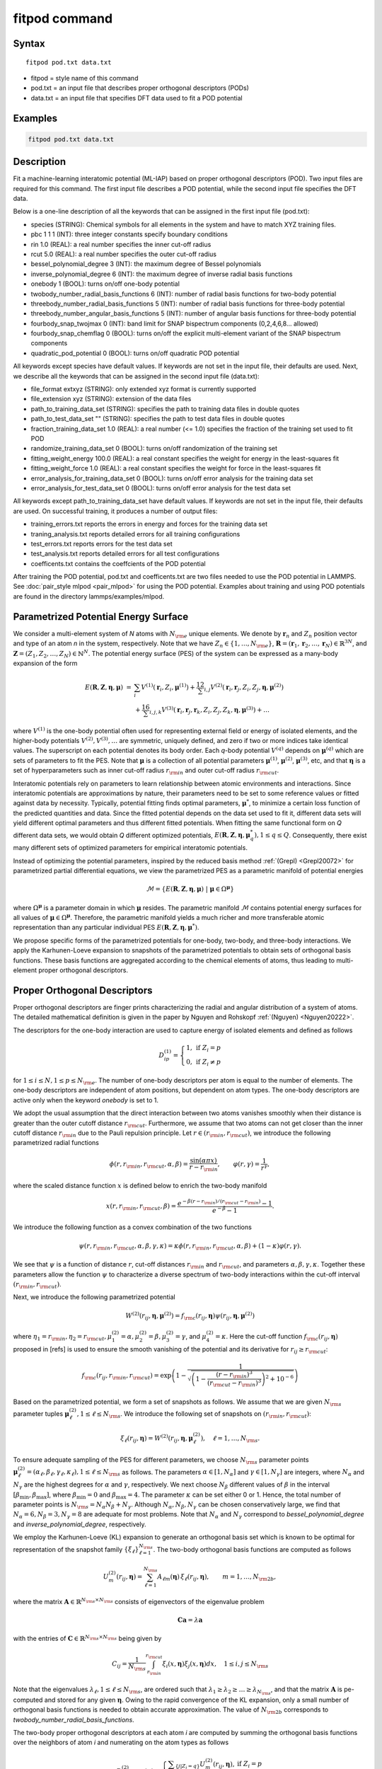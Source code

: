 .. index:: fitpod

fitpod command
======================

Syntax
""""""

.. parsed-literal::

   fitpod pod.txt data.txt

* fitpod = style name of this command
* pod.txt = an input file that describes proper orthogonal descriptors (PODs)
* data.txt = an input file that specifies DFT data used to fit a POD potential

Examples
""""""""

.. code-block:: LAMMPS

   fitpod pod.txt data.txt

Description
"""""""""""

Fit a machine-learning interatomic potential (ML-IAP) based on proper orthogonal descriptors (POD).
Two input files are required for this command. The first input file describes
a POD potential, while the second input file specifies the DFT data.

Below is a one-line description of all the keywords that can be assigned in the
first input file (pod.txt):

* species (STRING): Chemical symbols for all elements in the system and have to match XYZ training files.
* pbc 1 1 1 (INT): three integer constants specify boundary conditions
* rin 1.0 (REAL): a real number specifies the inner cut-off radius
* rcut 5.0 (REAL): a real number specifies the outer cut-off radius
* bessel_polynomial_degree 3 (INT): the maximum degree of Bessel polynomials
* inverse_polynomial_degree 6 (INT): the maximum degree of inverse radial basis functions
* onebody 1 (BOOL): turns on/off one-body potential
* twobody_number_radial_basis_functions 6 (INT): number of radial basis functions for two-body potential
* threebody_number_radial_basis_functions 5 (INT): number of radial basis functions for three-body potential
* threebody_number_angular_basis_functions 5 (INT): number of angular basis functions for three-body potential
* fourbody_snap_twojmax 0 (INT): band limit for SNAP bispectrum components (0,2,4,6,8... allowed)
* fourbody_snap_chemflag 0 (BOOL): turns on/off the explicit multi-element variant of the SNAP bispectrum components
* quadratic_pod_potential 0 (BOOL): turns on/off quadratic POD potential

All keywords except species have default values. If keywords are not set in the input file, their defaults are used.
Next, we describe all the keywords that can be assigned in the second input file (data.txt):

* file_format extxyz (STRING): only extended xyz format is currently supported
* file_extension xyz (STRING): extension of the data files
* path_to_training_data_set (STRING): specifies the path to training data files in double quotes
* path_to_test_data_set "" (STRING): specifies the path to test data files in double quotes
* fraction_training_data_set 1.0 (REAL): a real number (<= 1.0) specifies the fraction of the training set used to fit POD
* randomize_training_data_set 0 (BOOL): turns on/off randomization of the training set
* fitting_weight_energy 100.0 (REAL): a real constant specifies the weight for energy in the least-squares fit
* fitting_weight_force 1.0 (REAL): a real constant specifies the weight for force in the least-squares fit
* error_analysis_for_training_data_set 0 (BOOL): turns on/off error analysis for the training data set
* error_analysis_for_test_data_set 0 (BOOL): turns on/off error analysis for the test data set

All keywords except path_to_training_data_set have default values. If keywords are not set in the input file, their defaults are used.
On successful training, it produces a number of output files:

* training_errors.txt  reports the errors in energy and forces for the training data set
* traning_analysis.txt reports detailed errors for all training configurations
* test_errors.txt reports errors for the test data set
* test_analysis.txt reports detailed errors for all test configurations
* coefficents.txt contains the coeffcients of the POD potential

After training the POD potential, pod.txt and coefficents.txt are two files needed to use the
POD potential in LAMMPS. See :doc:`pair_style mlpod <pair_mlpod>` for using the POD potential. Examples about training and using POD potentials are found in the directory lammps/examples/mlpod.

Parametrized Potential Energy Surface
"""""""""""""""""""""""""""""""""""""

We consider a multi-element system of *N* atoms with :math:`N_{\rm e}` unique elements.
We denote by :math:`\boldsymbol r_n` and :math:`Z_n` position vector and type of an atom *n* in
the system, respectively. Note that we have :math:`Z_n \in \{1, \ldots, N_{\rm e} \}`,
:math:`\boldsymbol R = (\boldsymbol r_1, \boldsymbol r_2, \ldots, \boldsymbol r_N) \in \mathbb{R}^{3N}`, and
:math:`\boldsymbol Z = (Z_1, Z_2, \ldots, Z_N) \in \mathbb{N}^{N}`. The potential energy surface
(PES) of the system can be expressed as a many-body expansion of the form

.. math::

    E(\boldsymbol R, \boldsymbol Z, \boldsymbol{\eta}, \boldsymbol{\mu}) \ = \ & \sum_{i} V^{(1)}(\boldsymbol r_i, Z_i, \boldsymbol \mu^{(1)} ) + \frac12 \sum_{i,j} V^{(2)}(\boldsymbol r_i, \boldsymbol r_j, Z_i, Z_j, \boldsymbol \eta, \boldsymbol \mu^{(2)})  \\
    & + \frac16 \sum_{i,j,k} V^{(3)}(\boldsymbol r_i, \boldsymbol r_j, \boldsymbol r_k, Z_i, Z_j, Z_k, \boldsymbol \eta, \boldsymbol \mu^{(3)}) + \ldots

where :math:`V^{(1)}` is the one-body potential often used for representing external field
or energy of isolated elements, and the higher-body potentials :math:`V^{(2)}, V^{(3)}, \ldots`
are symmetric, uniquely defined, and zero if two or more indices take identical values.
The superscript on each potential denotes its body order. Each *q*-body potential :math:`V^{(q)}`
depends on :math:`\boldsymbol \mu^{(q)}`  which are sets of parameters to fit the PES. Note
that :math:`\boldsymbol \mu` is a collection of all potential parameters
:math:`\boldsymbol \mu^{(1)}`, :math:`\boldsymbol \mu^{(2)}`, :math:`\boldsymbol \mu^{(3)}`, etc,
and that :math:`\boldsymbol \eta` is a set of hyperparameters such as inner cut-off radius
:math:`r_{\rm in}` and outer cut-off radius :math:`r_{\rm cut}`.

Interatomic potentials rely on parameters to learn relationship between atomic environments
and interactions.  Since interatomic potentials are approximations by nature, their parameters
need to be set to some reference values or fitted against data by necessity.  Typically,
potential fitting finds optimal parameters, :math:`\boldsymbol \mu^*`, to  minimize a certain loss
function of the predicted quantities and data. Since the fitted potential depends on the data
set used to fit it, different data sets will yield different optimal parameters and thus different
fitted potentials. When fitting the same functional form on *Q* different data sets, we would
obtain *Q* different optimized potentials, :math:`E(\boldsymbol R,\boldsymbol Z, \boldsymbol \eta, \boldsymbol \mu_q^*), 1 \le q \le Q`.
Consequently, there exist many different sets of optimized parameters for empirical interatomic potentials.

Instead of optimizing the potential parameters,  inspired by the reduced basis method
:ref:`(Grepl) <Grepl20072>` for parametrized partial differential equations,
we view the parametrized PES as a parametric manifold of potential energies

.. math::

    \mathcal{M} = \{E(\boldsymbol R, \boldsymbol Z, \boldsymbol \eta, \boldsymbol \mu) \ | \  \boldsymbol \mu \in \Omega^{\boldsymbol \mu} \}

where :math:`\Omega^{\boldsymbol \mu}` is a parameter domain in which :math:`\boldsymbol \mu` resides.
The parametric manifold :math:`\mathcal{M}` contains potential energy surfaces for all values
of :math:`\boldsymbol \mu \in \Omega^{\boldsymbol \mu}`.  Therefore, the parametric manifold yields a much richer
and  more transferable atomic representation than any particular individual PES
:math:`E(\boldsymbol R, \boldsymbol Z, \boldsymbol \eta, \boldsymbol \mu^*)`.

We propose specific forms of the parametrized potentials for one-body, two-body,
and three-body interactions. We apply the Karhunen-Loeve expansion to snapshots of the parametrized potentials
to obtain sets of orthogonal basis functions. These basis functions are aggregated
according to the chemical elements of atoms, thus leading to multi-element proper orthogonal descriptors.

Proper Orthogonal Descriptors
"""""""""""""""""""""""""""""

Proper orthogonal descriptors are finger prints characterizing the
radial and angular distribution of a system of atoms. The detailed
mathematical definition is given in the paper by Nguyen and Rohskopf
:ref:`(Nguyen) <Nguyen20222>`.

The descriptors for the one-body interaction are used to capture energy of isolated elements and defined as follows

.. math::

    D_{ip}^{(1)} =  \left\{
        \begin{array}{ll}
        1, & \mbox{if } Z_i = p \\
        0, & \mbox{if } Z_i \neq p
        \end{array}
    \right.

for :math:`1 \le i \le N, 1 \le p \le N_{\rm e}`. The number of one-body descriptors per atom
is equal to the number of elements. The one-body descriptors are independent of atom positions,
but dependent on atom types. The one-body descriptors are active only when the keyword *onebody*
is set to 1.

We adopt the usual assumption that the direct interaction between two atoms vanishes smoothly
when their distance is greater than the outer cutoff distance :math:`r_{\rm cut}`. Furthermore, we
assume that two atoms can not get closer than the inner cutoff distance :math:`r_{\rm in}`
due to the Pauli repulsion  principle. Let :math:`r \in (r_{\rm in}, r_{\rm cut})`, we introduce the
following parametrized radial functions

.. math::

    \phi(r, r_{\rm in}, r_{\rm cut}, \alpha, \beta)  = \frac{\sin (\alpha \pi x) }{r - r_{\rm in}}, \qquad  \varphi(r, \gamma)  = \frac{1}{r^\gamma} ,

where the scaled distance function :math:`x` is defined below to enrich the two-body manifold

.. math::

    x(r, r_{\rm in}, r_{\rm cut}, \beta) = \frac{e^{-\beta(r - r_{\rm in})/(r_{\rm cut} - r_{\rm in})} - 1}{e^{-\beta} - 1} .

We introduce the following function as a convex combination of the two functions

.. math::

    \psi(r, r_{\rm in}, r_{\rm cut}, \alpha, \beta, \gamma, \kappa)  = \kappa \phi(r, r_{\rm in}, r_{\rm cut}, \alpha, \beta) + (1- \kappa)  \varphi(r, \gamma) .

We see that :math:`\psi` is a function of distance :math:`r`, cut-off distances :math:`r_{\rm in}`
and :math:`r_{\rm cut}`, and parameters :math:`\alpha, \beta, \gamma, \kappa`. Together
these parameters allow the function :math:`\psi` to characterize a diverse spectrum of
two-body interactions within the cut-off interval :math:`(r_{\rm in}, r_{\rm cut})`.

Next, we introduce the following parametrized potential

.. math::

    W^{(2)}(r_{ij}, \boldsymbol \eta, \boldsymbol \mu^{(2)})  = f_{\rm c}(r_{ij}, \boldsymbol \eta) \psi(r_{ij}, \boldsymbol \eta, \boldsymbol \mu^{(2)})

where :math:`\eta_1 = r_{\rm in}, \eta_2 = r_{\rm cut}, \mu_1^{(2)} = \alpha, \mu_2^{(2)} = \beta, \mu_3^{(2)} = \gamma`,
and :math:`\mu_4^{(2)} = \kappa`. Here the cut-off function :math:`f_{\rm c}(r_{ij}, \boldsymbol \eta)`
proposed in [refs] is used to ensure the smooth vanishing of the potential and
its derivative for :math:`r_{ij} \ge r_{\rm cut}`:

.. math::

    f_{\rm c}(r_{ij},  r_{\rm in}, r_{\rm cut})  =  \exp \left(1 -\frac{1}{\sqrt{\left(1 - \frac{(r-r_{\rm in})^3}{(r_{\rm cut} - r_{\rm in})^3} \right)^2 + 10^{-6}}} \right)

Based on the parametrized potential, we form a set of snapshots as follows.
We assume that we are given :math:`N_{\rm s}` parameter tuples
:math:`\boldsymbol \mu^{(2)}_\ell, 1 \le \ell \le N_{\rm s}`. We introduce the
following set of  snapshots on :math:`(r_{\rm in}, r_{\rm cut})`:

.. math::

    \xi_\ell(r_{ij}, \boldsymbol \eta) =  W^{(2)}(r_{ij}, \boldsymbol \eta, \boldsymbol \mu^{(2)}_\ell),  \quad \ell = 1, \ldots, N_{\rm s} .

To ensure adequate sampling of the PES for different parameters, we choose
:math:`N_{\rm s}` parameter points :math:`\boldsymbol \mu^{(2)}_\ell = (\alpha_\ell, \beta_\ell, \gamma_\ell, \kappa_\ell), 1 \le \ell \le N_{\rm s}`
as follows. The parameters :math:`\alpha \in [1, N_\alpha]` and :math:`\gamma \in [1, N_\gamma]`
are integers, where :math:`N_\alpha` and :math:`N_\gamma` are the highest degrees for
:math:`\alpha` and :math:`\gamma`, respectively. We next choose :math:`N_\beta` different values of
:math:`\beta` in the interval :math:`[\beta_{\min}, \beta_{\max}]`, where :math:`\beta_{\min} = 0` and
:math:`\beta_{\max} = 4`. The parameter :math:`\kappa` can be set either 0 or 1.
Hence, the total number of parameter points is :math:`N_{\rm s} = N_\alpha N_\beta + N_\gamma`.
Although  :math:`N_\alpha, N_\beta, N_\gamma` can be chosen conservatively large,
we find that :math:`N_\alpha = 6, N_\beta = 3, N_\gamma = 8` are adequate for most problems.
Note that :math:`N_\alpha` and :math:`N_\gamma` correspond to *bessel_polynomial_degree*
and *inverse_polynomial_degree*, respectively.

We employ the Karhunen-Loeve (KL) expansion to generate an orthogonal basis set which is known to be optimal for representation of
the snapshot family :math:`\{\xi_\ell\}_{\ell=1}^{N_{\rm s}}`. The two-body  orthogonal basis
functions are computed as follows

.. math::

    U^{(2)}_m(r_{ij}, \boldsymbol \eta) = \sum_{\ell = 1}^{N_{\rm s}} A_{\ell m}(\boldsymbol \eta) \,  \xi_\ell(r_{ij}, \boldsymbol \eta), \qquad m = 1, \ldots, N_{\rm 2b} ,

where the matrix :math:`\boldsymbol A \in \mathbb{R}^{N_{\rm s} \times N_{\rm s}}` consists of
eigenvectors of the eigenvalue problem

.. math::

    \boldsymbol C \boldsymbol a = \lambda \boldsymbol a

with the entries of :math:`\boldsymbol C \in \mathbb{R}^{N_{\rm s} \times N_{\rm s}}` being given by

.. math::

    C_{ij}  = \frac{1}{N_{\rm s}} \int_{r_{\rm in}}^{r_{\rm cut}} \xi_i(x, \boldsymbol \eta) \xi_j(x, \boldsymbol \eta) dx, \quad 1 \le i, j \le N_{\rm s}

Note that the  eigenvalues :math:`\lambda_\ell, 1 \le \ell \le N_{\rm s}`, are ordered such
that :math:`\lambda_1 \ge \lambda_2 \ge \ldots \ge \lambda_{N_{\rm s}}`, and that the
matrix :math:`\boldsymbol A` is pe-computed and stored for any given :math:`\boldsymbol \eta`.
Owing to the rapid convergence of the KL expansion, only a small number of orthogonal
basis functions is needed to obtain accurate approximation. The value of :math:`N_{\rm 2b}`
corresponds to *twobody_number_radial_basis_functions*.

The two-body proper orthogonal descriptors at each atom *i* are computed by
summing the orthogonal basis functions over the neighbors of atom *i* and numerating on
the atom types as follows

.. math::

    D^{(2)}_{im l(p, q) }(\boldsymbol \eta)  = \left\{
    \begin{array}{ll}
    \displaystyle \sum_{\{j | Z_j = q\}} U^{(2)}_m(r_{ij},  \boldsymbol \eta), & \mbox{if } Z_i = p \\
    0, & \mbox{if } Z_i \neq p
    \end{array}
    \right.

for :math:`1 \le i \le N, 1 \le m \le N_{\rm 2b}, 1 \le q, p \le N_{\rm e}`. Here :math:`l(p,q)` is a
symmetric index mapping such that

.. math::

    l(p,q)  = \left\{
    \begin{array}{ll}
    q + (p-1) N_{\rm e} - p(p-1)/2, & \mbox{if } q \ge p \\
    p + (q-1) N_{\rm e} - q(q-1)/2, & \mbox{if } q < p .
    \end{array}
    \right.

The number of two-body descriptors per atom is thus :math:`N_{\rm 2b} N_{\rm e}(N_{\rm e}+1)/2`.

It is important to note that the orthogonal basis functions
do not depend on the atomic numbers :math:`Z_i` and :math:`Z_j`. Therefore, the cost of evaluating
the basis functions and their derivatives with respect to :math:`r_{ij}` is independent of the
number of elements :math:`N_{\rm e}`. Consequently, even though the two-body proper orthogonal
descriptors depend on :math:`\boldsymbol Z`, their computational complexity
is independent of :math:`N_{\rm e}`.

In order to provide proper orthogonal descriptors for three-body interactions,
we need to introduce a three-body parametrized potential. In particular, the
three-body potential is defined as a product of radial and angular functions as follows

.. math::

    W^{(3)}(r_{ij}, r_{ik}, \theta_{ijk}, \boldsymbol \eta, \boldsymbol \mu^{(3)})  =  \psi(r_{ij}, r_{\rm min}, r_{\rm max}, \alpha, \beta, \gamma, \kappa) f_{\rm c}(r_{ij}, r_{\rm min}, r_{\rm max}) \\
    \psi(r_{ik}, r_{\rm min}, r_{\rm max}, \alpha, \beta, \gamma, \kappa) f_{\rm c}(r_{ik}, r_{\rm min}, r_{\rm max}) \\
    \cos (\sigma \theta_{ijk} + \zeta)

where :math:`\sigma` is the periodic multiplicity, :math:`\zeta` is the equilibrium angle,
:math:`\boldsymbol \mu^{(3)} = (\alpha, \beta, \gamma, \kappa, \sigma, \zeta)`. The three-body
potential provides an angular fingerprint of the atomic environment through the
bond angles :math:`\theta_{ijk}` formed with each pair of neighbors :math:`j` and :math:`k`.
Compared to the two-body potential, the three-body potential
has two extra parameters :math:`(\sigma, \zeta)` associated with the angular component.

Let :math:`\boldsymbol \varrho = (\alpha, \beta, \gamma, \kappa)`. We assume that
we are given :math:`L_{\rm r}` parameter tuples :math:`\boldsymbol \varrho_\ell, 1 \le \ell \le L_{\rm r}`.
We introduce the following set of  snapshots on :math:`(r_{\min}, r_{\max})`:

.. math::

    \zeta_\ell(r_{ij}, r_{\rm min}, r_{\rm max} ) =  \psi(r_{ij}, r_{\rm min}, r_{\rm max}, \boldsymbol \varrho_\ell) f_{\rm c}(r_{ij}, r_{\rm min},  r_{\rm max}), \quad 1 \le \ell \le L_{\rm r} .

We apply the Karhunen-Lo\`eve (KL) expansion to this set of snapshots to
obtain orthogonal basis functions as follows

.. math::

    U^{r}_m(r_{ij}, r_{\rm min}, r_{\rm max} ) = \sum_{\ell = 1}^{L_{\rm r}} A_{\ell m} \,  \zeta_\ell(r_{ij}, r_{\rm min}, r_{\rm max} ), \qquad m = 1, \ldots, N_{\rm r} ,

where the matrix :math:`\boldsymbol A \in \mathbb{R}^{L_{\rm r} \times L_{\rm r}}` consists
of eigenvectors of the eigenvalue problem. For the parametrized angular function,
we consider angular basis functions

.. math::

    U^{a}_n(\theta_{ijk}) = \cos ((n-1) \theta_{ijk}), \qquad  n = 1,\ldots, N_{\rm a},

where :math:`N_{\rm a}` is the number of angular basis functions. The orthogonal
basis functions for the parametrized potential are computed as follows

.. math::

    U^{(3)}_{mn}(r_{ij}, r_{ik}, \theta_{ijk}, \boldsymbol \eta) = U^{r}_m(r_{ij}, \boldsymbol \eta) U^{r}_m(r_{ik}, \boldsymbol \eta) U^{a}_n(\theta_{ijk}),

for :math:`1 \le m \le N_{\rm r}, 1 \le n \le N_{\rm a}`. The number of three-body
orthogonal basis functions is equal to :math:`N_{\rm 3b} = N_{\rm r} N_{\rm a}` and
independent of the number of elements. The value of :math:`N_{\rm r}` corresponds to
*threebody_number_radial_basis_functions*, while that of :math:`N_{\rm a}` to
*threebody_number_angular_basis_functions*.

The three-body proper orthogonal descriptors at each atom *i*
are obtained by summing over the neighbors *j* and *k* of atom *i* as

.. math::

    D^{(3)}_{imn \ell(p, q, s)}(\boldsymbol \eta)  = \left\{
    \begin{array}{ll}
    \displaystyle \sum_{\{j | Z_j = q\}} \sum_{\{k | Z_k = s\}} U^{(3)}_{mn}(r_{ij}, r_{ik}, \theta_{ijk}, \boldsymbol \eta), & \mbox{if } Z_i = p \\
    0, & \mbox{if } Z_i \neq p
    \end{array}
    \right.

for :math:`1 \le i \le N, 1 \le m \le N_{\rm r}, 1 \le n \le N_{\rm a}, 1 \le q, p, s \le N_{\rm e}`,
where

.. math::

    \ell(p,q,s)  = \left\{
    \begin{array}{ll}
    s + (q-1) N_{\rm e} - q(q-1)/2 + (p-1)N_{\rm e}(1+N_{\rm e})/2 , & \mbox{if } s \ge q \\
    q + (s-1) N_{\rm e} - s(s-1)/2 + (p-1)N_{\rm e}(1+N_{\rm e})/2, & \mbox{if } s < q .
    \end{array}
    \right.

The number of three-body descriptors per atom is thus :math:`N_{\rm 3b} N_{\rm e}^2(N_{\rm e}+1)/2`.
While the number of three-body PODs increases cubically as a function of the number of elements,
the computational complexity of the three-body PODs is independent of the number of elements.

Four-Body SNAP Descriptors
""""""""""""""""""""""""""

In addition to the proper orthogonal descriptors described above, we also employ
the spectral neighbor analysis potential (SNAP) descriptors. SNAP uses bispectrum components
to characterize the local neighborhood of each atom in a very general way. The mathematical definition
of the bispectrum calculation and its derivatives w.r.t. atom positions is described in
:doc:`compute snap <compute_sna_atom>`. In SNAP, the
total energy is decomposed into a sum over atom energies. The energy of
atom *i* is expressed as a weighted sum over bispectrum components.

.. math::

   E_i^{\rm SNAP} = \sum_{k=1}^{N_{\rm 4b}} \sum_{p=1}^{N_{\rm e}} c_{kp}^{(4)} D_{ikp}^{(4)}


where the SNAP descriptors are related to the bispectrum components by

.. math::

    D^{(4)}_{ikp}  = \left\{
    \begin{array}{ll}
    \displaystyle B_{ik}, & \mbox{if } Z_i = p \\
    0, & \mbox{if } Z_i \neq p
    \end{array}
    \right.

Here :math:`B_{ik}` is the *k*\ -th bispectrum component of atom *i*. The number of
bispectrum components :math:`N_{\rm 4b}` depends on the value of *fourbody_snap_twojmax* :math:`= 2 J_{\rm max}`
and *fourbody_snap_chemflag*. If *fourbody_snap_chemflag* = 0
then :math:`N_{\rm 4b} = (J_{\rm max}+1)(J_{\rm max}+2)(J_{\rm max}+1.5)/3`.
If *fourbody_snap_chemflag* = 1 then :math:`N_{\rm 4b} = N_{\rm e}^3 (J_{\rm max}+1)(J_{\rm max}+2)(J_{\rm max}+1.5)/3`.
The bispectrum calculation is described in more detail in :doc:`compute sna/atom <compute_sna_atom>`.

Linear Proper Orthogonal Descriptor Potentials
""""""""""""""""""""""""""""""""""""""""""""""

The proper orthogonal descriptors and SNAP descriptors are used to define the atomic energies
in the following expansion

.. math::

    E_{i}(\boldsymbol \eta) = \sum_{p=1}^{N_{\rm e}} c^{(1)}_p D^{(1)}_{ip} + \sum_{m=1}^{N_{\rm 2b}}  \sum_{l=1}^{N_{\rm e}(N_{\rm e}+1)/2} c^{(2)}_{ml} D^{(2)}_{iml}(\boldsymbol \eta) + \sum_{m=1}^{N_{\rm r}} \sum_{n=1}^{N_{\rm a}}  \sum_{\ell=1}^{N_{\rm e}^2(N_{\rm e}+1)/2} c^{(3)}_{mn\ell} D^{(3)}_{imn\ell}(\boldsymbol \eta) + \sum_{k=1}^{N_{\rm 4b}} \sum_{p=1}^{N_{\rm e}} c_{kp}^{(4)} D_{ikp}^{(4)}(\boldsymbol \eta),

where :math:`D^{(1)}_{ip}, D^{(2)}_{iml}, D^{(3)}_{imn\ell}, D^{(4)}_{ikp}` are the  one-body, two-body, three-body, four-body descriptors,
respectively, and :math:`c^{(1)}_p, c^{(2)}_{ml}, c^{(3)}_{mn\ell}, c^{(4)}_{kp}` are their respective expansion
coefficients. In a more compact notation that implies summation over descriptor indices
the atomic energies can be written as

.. math::

    E_i(\boldsymbol \eta) =  \sum_{m=1}^{N_{\rm e}} c^{(1)}_m D^{(1)}_{im} +  \sum_{m=1}^{N_{\rm d}^{(2)}} c^{(2)}_k D^{(2)}_{im} + \sum_{m=1}^{N_{\rm d}^{(3)}} c^{(3)}_m D^{(3)}_{im} + \sum_{m=1}^{N_{\rm d}^{(4)}} c^{(4)}_m D^{(4)}_{im}

where :math:`N_{\rm d}^{(2)} = N_{\rm 2b} N_{\rm e} (N_{\rm e}+1)/2`,
:math:`N_{\rm d}^{(3)} = N_{\rm 3b} N_{\rm e}^2 (N_{\rm e}+1)/2`, and
:math:`N_{\rm d}^{(4)} = N_{\rm 4b} N_{\rm e}` are
the number of two-body, three-body, and four-body descriptors, respectively.

The potential energy is then obtained by summing local atomic energies :math:`E_i`
for all atoms :math:`i` in the system

.. math::

    E(\boldsymbol \eta) = \sum_{i}^N E_{i}(\boldsymbol \eta)

Because the descriptors are one-body, two-body, and three-body terms,
the resulting POD potential is a three-body PES. We can express the potential
energy as a linear combination of the global descriptors as follows

.. math::

    E(\boldsymbol \eta) = \sum_{m=1}^{N_{\rm e}} c^{(1)}_m d^{(1)}_{m} +  \sum_{m=1}^{N_{\rm d}^{(2)}} c^{(2)}_m d^{(2)}_{m} + \sum_{m=1}^{N_{\rm d}^{(3)}} c^{(3)}_m d^{(3)}_{m} + \sum_{m=1}^{N_{\rm d}^{(4)}} c^{(4)}_m d^{(4)}_{m}

where  the global descriptors are given by

.. math::

    d_{m}^{(1)}(\boldsymbol \eta) = \sum_{i=1}^N D_{im}^{(1)}(\boldsymbol \eta), \quad d_{m}^{(2)}(\boldsymbol \eta) = \sum_{i=1}^N D_{im}^{(2)}(\boldsymbol \eta), \quad d_{m}^{(3)}(\boldsymbol \eta) = \sum_{i=1}^N D_{im}^{(3)}(\boldsymbol \eta), \quad d_{m}^{(4)}(\boldsymbol \eta) = \sum_{i=1}^N D_{im}^{(4)}(\boldsymbol \eta)

Hence, we obtain the atomic forces as

.. math::

    \boldsymbol F = -\nabla E(\boldsymbol \eta) = - \sum_{m=1}^{N_{\rm d}^{(2)}}  c^{(2)}_m  \nabla d_m^{(2)} - \sum_{m=1}^{N_{\rm d}^{(3)}}  c^{(3)}_m \nabla d_m^{(3)} - \sum_{m=1}^{N_{\rm d}^{(4)}}  c^{(4)}_m \nabla d_m^{(4)}

where :math:`\nabla d_m^{(2)}`, :math:`\nabla d_m^{(3)}` and :math:`\nabla d_m^{(4)}` are derivatives of the two-body
three-body, and four-body global descriptors with respect to atom positions, respectively.
Note that since the first-body global descriptors are constant, their derivatives are zero.

Quadratic Proper Orthogonal Descriptor Potentials
"""""""""""""""""""""""""""""""""""""""""""""""""

We recall two-body PODs :math:`D^{(2)}_{ik}, 1 \le k \le N_{\rm d}^{(2)}`,
and three-body PODs :math:`D^{(3)}_{im}, 1 \le m \le N_{\rm d}^{(3)}`,
with :math:`N_{\rm d}^{(2)} = N_{\rm 2b} N_{\rm e} (N_{\rm e}+1)/2` and
:math:`N_{\rm d}^{(3)} = N_{\rm 3b} N_{\rm e}^2 (N_{\rm e}+1)/2` being
the number of descriptors per atom for the two-body PODs and three-body PODs,
respectively. We employ them to define a new set of atomic descriptors as follows

.. math::

    D^{(2*3)}_{ikm} = \frac{1}{2N}\left( D^{(2)}_{ik} \sum_{j=1}^N D^{(3)}_{jm} + D^{(3)}_{im} \sum_{j=1}^N D^{(2)}_{jk}  \right)

for :math:`1 \le i \le N, 1 \le k \le N_{\rm d}^{(2)}, 1 \le m \le N_{\rm d}^{(3)}`.
The new descriptors are four-body because they involve central atom :math:`i` together
with three neighbors :math:`j, k` and :math:`l`. The total number of new  descriptors per atom is equal to

.. math::

    N_{\rm d}^{(2*3)} = N_{\rm d}^{(2)} * N_{\rm d}^{(3)} = N_{\rm 2b} N_{\rm 3b} N_{\rm e}^3 (N_{\rm e}+1)^2/4 .

The new global descriptors are calculated as

.. math::

    d^{(2*3)}_{km} = \sum_{i=1}^N D^{(2*3)}_{ikm} = \left( \sum_{i=1}^N D^{(2)}_{ik} \right) \left( \sum_{i=1}^N D^{(3)}_{im} \right) = d^{(2)}_{k} d^{(3)}_m,

for :math:`1 \le k \le N_{\rm d}^{(2)}, 1 \le m \le N_{\rm d}^{(3)}`. Hence, the gradient
of the new global descriptors with respect to atom positions is calculated as

.. math::

    \nabla d^{(2*3)}_{km} = d^{(3)}_m \nabla d^{(2)}_{k}  +  d^{(2)}_{k} \nabla d^{(3)}_m, \quad 1 \le k \le N_{\rm d}^{(2)}, 1 \le m \le N_{\rm d}^{(3)} .

The quadratic  POD potential is defined as a linear combination of the
original and new global descriptors as follows

.. math::

    E^{(2*3)} = \sum_{k=1}^{N_{\rm 2d}^{(2*3)}} \sum_{m=1}^{N_{\rm 3d}^{(2*3)}} c^{(2*3)}_{km} d^{(2*3)}_{km} .

It thus follows that

.. math::

    E^{(2*3)} = 0.5 \sum_{k=1}^{N_{\rm 2d}^{(2*3)}} \left( \sum_{m=1}^{N_{\rm 3d}^{(2*3)}} c^{(2*3)}_{km} d_m^{(3)} \right) d_k^{(2)} + 0.5 \sum_{m=1}^{N_{\rm 3d}^{(2*3)}} \left( \sum_{k=1}^{N_{\rm 2d}^{(2*3)}} c^{(2*3)}_{km} d_k^{(2)} \right) d_m^{(3)}  ,

which is simplified to

.. math::

    E^{(2*3)} =  0.5 \sum_{k=1}^{N_{\rm 2d}^{(2*3)}} b_k^{(2)} d_k^{(2)} +  0.5 \sum_{m=1}^{N_{\rm 3d}^{(2*3)}}   b_m^{(3)} d_m^{(3)}

where

.. math::

    b_k^{(2)} & = \sum_{m=1}^{N_{\rm 3d}^{(2*3)}} c^{(2*3)}_{km} d_m^{(3)}, \quad k = 1,\ldots, N_{\rm 2d}^{(2*3)}, \\
    b_m^{(3)} & = \sum_{k=1}^{N_{\rm 2d}^{(2*3)}} c^{(2*3)}_{km} d_k^{(2)}, \quad m = 1,\ldots, N_{\rm 3d}^{(2*3)} .

The quadratic POD potential results in the following atomic forces

.. math::

    \boldsymbol F^{(2*3)} = - \sum_{k=1}^{N_{\rm 2d}^{(2*3)}} \sum_{m=1}^{N_{\rm 3d}^{(2*3)}} c^{(2*3)}_{km}  \nabla d^{(2*3)}_{km} .

It can be shown that

.. math::

    \boldsymbol F^{(2*3)} = - \sum_{k=1}^{N_{\rm 2d}^{(2*3)}}   b^{(2)}_k \nabla d_k^{(2)} - \sum_{m=1}^{N_{\rm 3d}^{(2*3)}}  b^{(3)}_m  \nabla d_m^{(3)} .

The calculation of the atomic forces for the quadratic POD  potential
only requires the extra calculation of :math:`b_k^{(2)}` and :math:`b_m^{(3)}` which can be negligible.
As a result, the quadratic  POD potential does not increase the computational complexity.


Training
""""""""

POD potentials are trained using the least-squares regression against density functional theory (DFT) data.
Let :math:`J` be the number of training configurations, with :math:`N_j` being the number of
atoms in the jth configuration. Let :math:`\{E^{\star}_j\}_{j=1}^{J}`
and :math:`\{\boldsymbol F^{\star}_j\}_{j=1}^{J}` be the DFT energies and forces
for :math:`J` configurations. Next, we calculate the global descriptors
and their derivatives for all training  configurations. Let :math:`d_{jm}, 1 \le m \le M`, be the
global descriptors associated with the jth configuration, where :math:`M` is the number of global
descriptors. We then form a matrix :math:`\boldsymbol A \in \mathbb{R}^{J \times M}`
with entries :math:`A_{jm} = d_{jm}/ N_j` for :math:`j=1,\ldots,J` and :math:`m=1,\ldots,M`.
Moreover, we form a matrix :math:`\boldsymbol B \in \mathbb{R}^{\mathcal{N} \times M}` by stacking
the derivatives of the global descriptors for all training configurations from top
to bottom, where :math:`\mathcal{N} = 3\sum_{j=1}^{J} N_j`.

The coefficient vector :math:`\boldsymbol c` of the POD potential is found by solving
the following least-squares problem

.. math::

    {\min}_{\boldsymbol c \in \mathbb{R}^{M}} \ w_E \|\boldsymbol A(\boldsymbol \eta) \boldsymbol c - \bar{\boldsymbol E}^{\star} \|^2 + w_F \|\boldsymbol B(\boldsymbol \eta) \boldsymbol c + \boldsymbol F^{\star} \|^2,

where :math:`w_E` and :math:`w_F` are weights for the energy (*fitting_weight_energy*) and
force (*fitting_weight_force*), respectively.
Here :math:`\bar{\boldsymbol E}^{\star} \in \mathbb{R}^{J}` is a vector of with entries
:math:`\bar{E}^{\star}_j = E^{\star}_j/N_j` and :math:`\boldsymbol F^{\star}` is a vector of :math:`\mathcal{N}`
entries obtained by stacking :math:`\{\boldsymbol F^{\star}_j\}_{j=1}^{J}` from top to bottom.

The training procedure is the same for both the linear and quadratic POD potentials.
However, since the quadratic POD potential has a significantly larger number of the global
descriptors, it is more expensive to train the linear POD potential. This is
because the training of the quadratic POD potential
still requires us to calculate and store the quadratic global descriptors  and
their gradient. Furthermore, the quadratic POD potential may require more training
data in order to prevent overfitting. In order to reduce the computational cost of fitting
the quadratic POD potential and avoid overfitting, we can use subsets of two-body and three-body
PODs for constructing the new descriptors.


Restrictions
""""""""""""

This command is part of the ML-POD package.  It is only enabled
if LAMMPS was built with that package by setting -D PKG_ML-POD=on. See the :doc:`Build package
<Build_package>` page for more info.

Related commands
""""""""""""""""

:doc:`pair_style mlpod <pair_mlpod>`

Default
"""""""

The keyword defaults are also given in the description of the input files.

----------

.. _Grepl20072:

**(Grepl)** Grepl, Maday, Nguyen, and Patera, ESAIM: Mathematical Modelling and Numerical Analysis 41(3), 575-605, (2007).

.. _Nguyen20222:

**(Nguyen)** Nguyen and Rohskopf, arXiv preprint arXiv:2209.02362 (2022).
